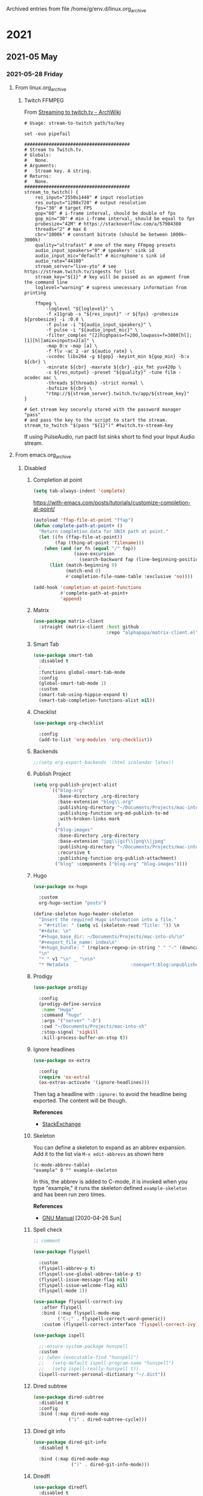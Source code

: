 Archived entries from file /home/g/env.d/linux.org_archive

* 2021

** 2021-05 May

*** 2021-05-28 Friday
**** From linux.org_archive
***** Twitch FFMPEG
  :PROPERTIES:
  :ARCHIVE_TIME: 2021-05-28 Fri 12:04
  :ARCHIVE_FILE: ~/env.d/linux.org_archive
  :ARCHIVE_CATEGORY: linux
  :END:
From [[https://wiki.archlinux.org/index.php/Streaming_to_twitch.tv#Shell_script_method][Streaming to twitch.tv - ArchWiki]]

#+begin_src shell :tangle ~/src/stream-to-twitch :shebang "#!/usr/bin/env sh
  # Usage: stream-to-twitch path/to/key

  set -euo pipefail

  #######################################
  # Stream to Twitch.tv.
  # Globals:
  #   None.
  # Arguments:
  #   Stream key. A string.
  # Returns:
  #   None.
  #######################################
  stream_to_twitch() {
      res_input="2550x1440" # input resolution
      res_output="1280x720" # output resolution
      fps="30" # target FPS
      gop="60" # i-frame interval, should be double of fps
      gop_min="30" # min i-frame interval, should be equal to fps
      probesize="42M" # https://stackoverflow.com/a/57904380
      threads="2" # max 6
      cbr="1000k" # constant bitrate (should be between 1000k–3000k)
      quality="ultrafast" # one of the many FFmpeg presets
      audio_input_speakers="0" # speakers' sink id
      audio_input_mic="default" # microphone's sink id
      audio_rate="44100"
      stream_server="live-yto" # see https://stream.twitch.tv/ingests for list
      stream_key="${1}" # key will be passed as an agument from the command line
      loglevel="warning" # supress unecessary information from printing

      ffmpeg \
          -loglevel "${loglevel}" \
          -f x11grab -s "${res_input}" -r ${fps} -probesize ${probesize} -i :0.0 \
          -f pulse -i "${audio_input_speakers}" \
          -f pulse -i "${audio_input_mic}" \
          -filter_complex "[2]highpass=f=200,lowpass=f=3000[hl]; [1][hl]amix=inputs=2[a]" \
          -map 0:v -map [a] \
          -f flv -ac 2 -ar ${audio_rate} \
          -vcodec libx264 -g ${gop} -keyint_min ${gop_min} -b:v ${cbr} \
          -minrate ${cbr} -maxrate ${cbr} -pix_fmt yuv420p \
          -s ${res_output} -preset "${quality}" -tune film -acodec aac \
          -threads ${threads} -strict normal \
          -bufsize ${cbr} \
          "rtmp://${stream_server}.twitch.tv/app/${stream_key}"
  }

  # Get stream key securely stored with the password manager "pass"
  # and pass the key to the script to start the stream.
  stream_to_twitch "$(pass "${1}")" #twitch.tv-stream-key
#+end_src

 If using PulseAudio, run pactl list sinks short to find your Input Audio stream.
**** From emacs.org_archive
***** Disabled
   :PROPERTIES:
   :header-args: :tangle no
   :ARCHIVE_TIME: 2021-05-28 Fri 12:04
   :ARCHIVE_FILE: ~/env.d/emacs.org_archive
   :ARCHIVE_CATEGORY: emacs
   :END:
****** Completion at point
#+begin_src emacs-lisp
  (setq tab-always-indent 'complete)
#+end_src

https://with-emacs.com/posts/tutorials/customize-completion-at-point/

#+begin_src emacs-lisp
  (autoload 'ffap-file-at-point "ffap")
  (defun complete-path-at-point+ ()
    "Return completion data for UNIX path at point."
    (let ((fn (ffap-file-at-point))
          (fap (thing-at-point 'filename)))
      (when (and (or fn (equal "/" fap))
                 (save-excursion
                   (search-backward fap (line-beginning-position) t)))
        (list (match-beginning 0)
              (match-end 0)
              #'completion-file-name-table :exclusive 'no))))

  (add-hook 'completion-at-point-functions
            #'complete-path-at-point+
            'append)
#+end_src

****** Matrix
#+begin_src emacs-lisp
  (use-package matrix-client
    :straight (matrix-client :host github
                             :repo "alphapapa/matrix-client.el"))
#+end_src

****** Smart Tab

#+begin_src emacs-lisp
  (use-package smart-tab
    :disabled t
    ;
    :functions global-smart-tab-mode
    :config
    (global-smart-tab-mode 1)
    :custom
    (smart-tab-using-hippie-expand t)
    (smart-tab-completion-functions-alist nil))
#+end_src

****** Checklist

#+begin_src emacs-lisp :tangle no
  (use-package org-checklist

    :config
    (add-to-list 'org-modules 'org-checklist))
#+end_src

****** Backends
#+begin_src emacs-lisp
  ;;(setq org-export-backends '(html icalendar latex))
#+end_src
****** Publish Project
#+begin_src emacs-lisp
  (setq org-publish-project-alist
        `(("blog-org"
           :base-directory ,org-directory
           :base-extension "blog\\.org"
           :publishing-directory "~/Documents/Projects/mac-into-sh"
           :publishing-function org-md-publish-to-md
           :with-broken-links mark
           )
          ("blog-images"
           :base-directory ,org-directory
           :base-extension "jpg\\|gif\\|png\\|jpeg"
           :publishing-directory "~/Documents/Projects/mac-into-sh/images"
           :recursive t
           :publishing-function org-publish-attachment)
          ("blog" :components ("blog-org" "blog-images"))))
#+end_src
****** Hugo
#+begin_src emacs-lisp
  (use-package ox-hugo

    :custom
    org-hugo-section "posts")
#+end_src

#+begin_src emacs-lisp
  (define-skeleton hugo-header-skeleton
    "Insert the required Hugo information into a file."
    > "#+title: " (setq v1 (skeleton-read "Title: ")) \n
    "#+date: \n"
    "#+hugo_base_dir: ~/Documents/Projects/mac-into-sh/\n"
    "#+export_file_name: index\n"
    "#+hugo_bundle: " (replace-regexp-in-string " " "-" (downcase v1))
    "\n"
    "* " v1 "\n" _ "\n\n"
    "* Metadata                       :noexport:blog:unpublished:")
#+end_src
****** Prodigy
#+begin_src emacs-lisp
  (use-package prodigy

    :config
    (prodigy-define-service
     :name "Hugo"
     :command "hugo"
     :args '("server" "-D")
     :cwd "~/Documents/Projects/mac-into-sh"
     :stop-signal 'sigkill
     :kill-process-buffer-on-stop t))
#+end_src
****** Ignore headlines
#+begin_src emacs-lisp :tangle no
  (use-package ox-extra

    :config
    (require 'ox-extra)
    (ox-extras-activate '(ignore-headlines)))
#+end_src

Then tag a headline with ~:ignore:~ to avoid the headline being exported. The content will be though.

*References*
- [[https://emacs.stackexchange.com/questions/38184/org-mode-ignore-heading-when-exporting-to-latex#41685][StackExchange]]
****** Skeleton
You can define a skeleton to expand as an abbrev expansion. Add it to the list via ~M-x edit-abbrevs~ as shown here

#+begin_example
  (c-mode-abbrev-table)
  "example" 0 "" example-skeleton
#+end_example

In this, the abbrev is added to C-mode, it is invoked when you type "example," it runs the skeleton defined ~example-skeleton~ and has been run zero times.

*References*
- [[https://www.gnu.org/software/emacs/manual/html_node/autotype/Skeletons-as-Abbrevs.html][GNU Manual]] [2020-04-26 Sun]

****** Spell check

#+begin_src emacs-lisp
;; comment
#+end_src

#+begin_src emacs-lisp :tangle no
  (use-package flyspell

    :custom
    (flyspell-abbrev-p t)
    (flyspell-use-global-abbrev-table-p t)
    (flyspell-issue-message-flag nil)
    (flyspell-issue-welcome-flag nil)
    (flyspell-mode 1))
#+end_src

#+begin_src emacs-lisp :tangle no
  (use-package flyspell-correct-ivy
     :after flyspell
     :bind (:map flyspell-mode-map
           ("C-;" . flyspell-correct-word-generic))
     :custom (flyspell-correct-interface 'flyspell-correct-ivy))
#+end_src

#+begin_src emacs-lisp :tangle no
  (use-package ispell

    ;;:ensure-system-package hunspell
    :custom
    ;; (when (executable-find "hunspell")
    ;;   (setq-default ispell-program-name "hunspell")
    ;;   (setq ispell-really-hunspell t))
    (ispell-current-personal-dictionary "~/.dict"))
#+end_src

****** Dired subtree

#+begin_src emacs-lisp
  (use-package dired-subtree
    :disabled t
    :config
    :bind (:map dired-mode-map
               ("i" . dired-subtree-cycle)))
#+end_src
****** Dired git info

#+begin_src emacs-lisp
  (use-package dired-git-info
    :disabled t

    :bind (:map dired-mode-map
                (")" . dired-git-info-mode)))
#+end_src
****** Diredfl

#+begin_src emacs-lisp
  (use-package diredfl
    :disabled t

    :config
    (diredfl-global-mode 1))
#+end_src
****** Dired Open

#+begin_src emacs-lisp
  (defun actuator-dired-open ()
    "Open the file at point with open."
    (interactive)
    (let* ((files (dired-get-marked-files t current-prefix-arg))
           (nfiles (length files)))
      (when (or (< nfiles 8)
                (y-or-n-p (format "Really open %d files?" nfiles)))
        (dolist (file files) (start-process "open" nil "open" file)))))
  (bind-key "e" #'actuator-dired-open dired-mode-map)
#+end_src

****** Fancy refile

#+begin_src emacs-lisp
  (defmacro actuator-org-make-refile-command (fn-suffix refile-targets)
    "Generate a command to call `org-refile' with modified targets."
    `(defun ,(intern (concat "actuator-org-refile-" (symbol-name fn-suffix))) ()
       ,(format "`org-refile' to %S" refile-targets)
       (interactive)
       (org-refile-cache-clear)
       (let ((org-refile-target-verify-function nil)
             (org-refile-targets ,refile-targets))
         (call-interactively 'org-refile))))
#+end_src

#+begin_src emacs-lisp
  (actuator-org-make-refile-command this-file `((,(buffer-file-name) :maxlevel . 9)))
#+end_src

#+begin_src emacs-lisp :tangle no
  (defhydra actuator-org-refile-hydra (:color blue :hint nil)
    "
_t_his file"
    ("t" actuator-org-refile-this-file))
  (bind-key "C-c r" #'actuator-org-refile-hydra/body org-mode-map)
#+end_src

https://fuco1.github.io/2019-02-10-Refiling-hydra-with-pre-defined-targets.html
****** MRU Clock

#+begin_src emacs-lisp
  (use-package org-mru-clock
    :disabled t

    :bind
    ("C-c C-x i" . org-mru-clock-in)
    ("C-c C-x C-j . org-mru-clock-select-recent-task")
    :custom
    (org-mru-clock-completing-read 'ivy-completing-read))
#+end_src
****** Hydra

#+begin_src emacs-lisp
  (use-package hydra

    :custom
    (hydra-hint-display-type 'lv))
#+end_src

****** Pulse Line
#+begin_src emacs-lisp
  (defun pulse-line (&rest _)
        "Pulse the current line."
        (pulse-momentary-highlight-one-line (point)))

  (dolist (command '(scroll-up-command scroll-down-command
                     recenter-top-bottom other-window))
    (advice-add command :after #'pulse-line))
#+end_src

****** Auto-upgrade
#+begin_src emacs-lisp
    (use-package auto-package-update
      :ensure t
      :demand t
      :config
      (require 'auto-package-update)
      ;;:hook (auto-package-update-before . actuator-backup-emacs-directory)
)
#+end_src

#+begin_src emacs-lisp :tangle no
  (defun actuator-backup-emacs-directory ()
    "It does."
    (shell-command "BORG_REPO=~/Backup/emacs borg create --stats --verbose \\
  --compression zstd,22 ::{hostname}-{now} \\
  ~/.config/emacs" "*Package backup log*")
    (shell-command "BORG_REPO=~/Backup/emacs borg prune --stats --keep-last 10 \\
  --save-space" "*Package backup log*"))
#+end_src

****** Git autocommit
#+begin_src emacs-lisp
  (use-package git-auto-commit-mode
    :ensure t)
#+end_src

****** Sunrise/set

#+begin_src emacs-lisp :tangle no
  (require 'solar)
  (setq calendar-location-name "St. John's, NL")

  (defun solar-sunrise-string (date &optional nolocation)
    "String of *local* time of sunrise and daylight on Gregorian DATE."
    (let ((l (solar-sunrise-sunset date)))
      (format
       "%s (%s hours daylight)"
       (if (car l)
       (concat "Sunrise " (apply 'solar-time-string (car l)))
         "no sunrise")
       (nth 2 l)
       )))
  ;; To be called from diary-list-sexp-entries, where DATE is bound.
  ;;;###diary-autoload
  (defun diary-sunrise ()
    "Local time of sunrise as a diary entry.
    Accurate to a few seconds."
    (or (and calendar-latitude calendar-longitude calendar-time-zone)
        (solar-setup))
    (solar-sunrise-string date))

    (defun solar-sunset-string (date &optional nolocation)
    "String of *local* time of sunset and daylight on Gregorian DATE."
    (let ((l (solar-sunrise-sunset date)))
      (format
       "%s (%s hours daylight)"
       (if (cadr l)
       (concat "Sunset " (apply 'solar-time-string (cadr l)))
         "no sunset")
       (nth 2 l)
       )))
  ;; To be called from diary-list-sexp-entries, where DATE is bound.
  ;;;###diary-autoload
  (defun diary-sunset ()
    "Local time of sunset as a diary entry.
    Accurate to a few seconds."
    (or (and calendar-latitude calendar-longitude calendar-time-zone)
        (solar-setup))
    (solar-sunset-string date))
#+end_src

[[https://www.reddit.com/r/orgmode/comments/a1z26t/sunrise_sunset_as_separate_entries_on_agenda_view/][Sunrise Sunset as Separate Entries on Agenda View (SUPPORT) : orgmode]]
[[https://stackoverflow.com/questions/22889036/custom-diary-sunrise-function-not-working-autoload-diary-emacs][elisp - Custom diary-sunrise function not working. `autoload-diary`? (Emacs.)...]]

****** Truncate
#+begin_src emacs-lisp
  (setq truncate-partial-width-windows nil)
  (toggle-truncate-lines 1) ; Don't wrap lines by default
  (add-hook 'text-mode-hook    #'turn-on-visual-line-mode)
  (add-hook 'prog-mode-hook    #'auto-fill-mode)
  (add-hook 'special-mode-hook #'turn-on-visual-line-mode)
#+end_src
****** SMTP Mail

#+begin_src emacs-lisp
  (use-package smtpmail
    :ensure nil
    :custom
    (smtpmail-default-smtp-server "smtp.fastmail.com")
    (smtpmail-smtp-server "smtp.fastmail.com")
    (smtpmail-smtp-service 587))
#+end_src
***** Shortcuts                                 :ignore:
:PROPERTIES:
:header-args: :noweb-ref shortcuts :tangle no :results output silent
:ARCHIVE_TIME: 2021-05-28 Fri 12:04
:ARCHIVE_FILE: ~/env.d/emacs.org_archive
:ARCHIVE_OLPATH: Unstable/Elfeed
:ARCHIVE_CATEGORY: emacs
:END:
I built a few shortcuts to switch between different tag views that I commonly use. Elfeed has support for Emacs' bookmarks, so I just needed to make bookmarks for the views I wanted. I set up the search how I like it (~s~) then made a bookmark entry (~C-x r m~) called, say ~elfeed-all~. I can call that bookmark from anywhere in Emacs to go to that elfeed view, but I also decided to [[http://pragmaticemacs.com/emacs/read-your-rss-feeds-in-emacs-with-elfeed/][steal some functions from Pragmatic Emacs]] to make single-letter keybindings in elfeed.

#+begin_src emacs-lisp
  (defun actuator-elfeed-show-all ()
    (interactive)
    (bookmark-maybe-load-default-file)
    (bookmark-jump "elfeed-all"))
  (defun actuator-elfeed-show-unread ()
    (interactive)
    (bookmark-maybe-load-default-file)
    (bookmark-jump "elfeed-unread"))
#+end_src
***** EMMS
:PROPERTIES:
:ARCHIVE_TIME: 2021-05-28 Fri 12:04
:ARCHIVE_FILE: ~/env.d/emacs.org_archive
:ARCHIVE_OLPATH: Unstable
:ARCHIVE_CATEGORY: emacs
:END:
Or could just use mingus?
#+begin_src emacs-lisp
  (use-package emms
    :ensure t
    :config
    (require 'emms-player-mpd)
    (require 'emms-setup)
    (emms-minimalistic)
    (setq emms-player-mpd-server-name "localhost")
    (setq emms-player-mpd-server-port "6600")
    (add-to-list 'emms-info-functions 'emms-info-mpd)
    :custom
    (emms-player-list '(emms-player-mpd))
    (emms-source-file-default-directory "~/Music/Music Files"))

  (make-directory (expand-file-name "emms/" actuator-var-directory) t)
  (customize-set-variable 'emms-directory (expand-file-name "emms/" actuator-var-directory))
#+end_src
***** SVG Screenshot
:PROPERTIES:
:ARCHIVE_TIME: 2021-05-28 Fri 12:04
:ARCHIVE_FILE: ~/env.d/emacs.org_archive
:ARCHIVE_OLPATH: Unstable
:ARCHIVE_CATEGORY: emacs
:END:
#+begin_src emacs-lisp :tangle no
  (defun screenshot-svg ()
    "Save a screenshot of the current frame as an SVG image.
  Saves to a temp file and puts the filename in the kill ring."
    (interactive)
    (let* ((filename (make-temp-file "Emacs" nil ".svg"))
           (data (x-export-frames nil 'svg)))
      (with-temp-file filename
        (insert data))
      (kill-new filename)
      (message filename)))
#+end_src
***** Captar
:PROPERTIES:
:ARCHIVE_TIME: 2021-05-28 Fri 12:04
:ARCHIVE_FILE: ~/env.d/emacs.org_archive
:ARCHIVE_OLPATH: Unstable/Org-elfeed
:ARCHIVE_CATEGORY: emacs
:END:

#+begin_src emacs-lisp :tangle no
  (with-eval-after-load 'org-capture
    (add-to-list 'org-capture-templates
                 `("e" "Elfeed Feed" entry
                   (file+olp ,(expand-file-name "feeds.org"
                                                org-directory) "Feeds")
                   "* [[%^{Feed URL}][%^{Title}]]\n%(org-time-stamp-inactive)"
                   :immediate-finish
                   :kill-buffer
                   :empty-lines 1)))
#+end_src
***** Changes                                 :noexport:
:PROPERTIES:
:ARCHIVE_TIME: 2021-05-28 Fri 12:04
:ARCHIVE_FILE: ~/env.d/emacs.org_archive
:ARCHIVE_OLPATH: Unstable/Org-elfeed
:ARCHIVE_CATEGORY: emacs
:END:
****** Wednesday May 20, 2020
- Published
***** Split Windows
:PROPERTIES:
:ARCHIVE_TIME: 2021-05-28 Fri 12:04
:ARCHIVE_FILE: ~/env.d/emacs.org_archive
:ARCHIVE_OLPATH: Unstable
:ARCHIVE_CATEGORY: emacs
:END:
#+begin_src emacs-lisp
    (defun actuator-split-window-right ()
      "Replacement for `split-window-right'.
    Moves the point to the newly created window and asks for the
    buffer."
      (interactive)
      (split-window-right)
      (other-window 1)
      (when (fboundp 'ivy-switch-buffer)
        (ivy-switch-buffer)))
  ;;(global-set-key (kbd "C-x 3") #'actuator-split-window-right)
#+end_src

#+begin_src emacs-lisp
    (defun actuator-split-window-below ()
      "Replacement for `split-window-below'.
    Moves the point to the newly created window and asks for the
    buffer."
      (interactive)
      (split-window-below)
      (other-window 1)
      (when (fboundp 'ivy-switch-buffer)
        (ivy-switch-buffer)))
  ;;(global-set-key (kbd "C-x 2") #'actuator-split-window-below)
#+end_src
**** From macos.org_archive
***** Stop indexing node_modules
  :PROPERTIES:
  :ARCHIVE_TIME: 2021-05-28 Fri 12:04
  :ARCHIVE_FILE: ~/env.d/macos.org_archive
  :ARCHIVE_CATEGORY: macos
  :END:
FROM ANDY
#+begin_src shell
  find . -type d -name "node_modules" -exec touch "{}/.metadata_never_index" \;
#+end_src
***** Backup Anki
:PROPERTIES:
:ID:       B421E9B0-7686-4777-AA4B-2A6C2D2A8DED
:ARCHIVE_TIME: 2021-05-28 Fri 12:04
:ARCHIVE_FILE: ~/env.d/macos.org_archive
:ARCHIVE_CATEGORY: macos
:END:

#+begin_src xml :tangle ~/Library/LaunchAgents/actuator.backup-anki.plist
  <?xml version="1.0" encoding="UTF-8"?>
  <!DOCTYPE plist PUBLIC "-//Apple//DTD PLIST 1.0//EN" "http://www.apple.com/DTDs/PropertyList-1.0.dtd">
  <plist version="1.0">
    <dict>
      <key>Label</key>
      <string>actuator.backup-anki</string>
      <key>ProgramArguments</key>
      <array>
        <string>/bin/sh</string>
        <string>-c</string>
        <string>/usr/bin/rsync -av ~/Library/ApplicationSupport/Anki2 ~/Documents/Archive/Anki2</string>
      </array>
      <key>StartCalendarInterval</key>
      <dict>
        <key>Hour</key>
        <integer>3</integer>
        <key>Minute</key>
        <integer>0</integer>
      </dict>
      <key>StandardErrorPath</key>
      <string>/tmp/backup-ankit.stderr</string>
    </dict>
  </plist>
#+end_src
***** Rsync music backup
:PROPERTIES:
:ID:       CB217DF8-4B9F-4ADC-9F60-1B7FAB3DA897
:ARCHIVE_TIME: 2021-05-28 Fri 12:04
:ARCHIVE_FILE: ~/env.d/macos.org_archive
:ARCHIVE_CATEGORY: macos
:END:
I wanted to keep my music backed up to iCloud. I don't pay for iTunes Match or Apple Music, but I do have 2TB of iCloud Drive storage, so this works well.

This script should rysnc-copy my music to my archive  very confusing) but had no end of issues getting permission from the system to run it. The secret was to enable full disk access to ~/bin/sh~.

#+begin_src xml :tangle ~/Library/LaunchAgents/actuator.syncmusic.plist
  <?xml version="1.0" encoding="UTF-8"?>
  <!DOCTYPE plist PUBLIC "-//Apple//DTD PLIST 1.0//EN" "http://www.apple.com/DTDs/PropertyList-1.0.dtd">
  <plist version="1.0">
    <dict>
      <key>Label</key>
      <string>actuator.syncmusic</string>
      <key>ProgramArguments</key>
      <array>
        <string>/bin/sh</string>
        <string>-c</string>
        <string>/usr/bin/rsync -av ~/Music/ ~/Documents/Archive/Music</string>
      </array>
      <key>StartCalendarInterval</key>
      <dict>
        <key>Hour</key>
        <integer>3</integer>
        <key>Minute</key>
        <integer>0</integer>
      </dict>
      <key>StandardErrorPath</key>
      <string>/tmp/music.stderr</string>
    </dict>
  </plist>
#+end_src
**** From default.org_archive
***** ZSH
  :PROPERTIES:
  :ARCHIVE_TIME: 2021-05-28 Fri 12:05
  :ARCHIVE_FILE: ~/env.d/default.org_archive
  :ARCHIVE_CATEGORY: default
  :END:
#+begin_src shell :tangle ~/.zshenv
  export XDG_DATA_HOME="$HOME/.local/share"
  export XDG_CONFIG_HOME="$HOME/.config"
  export XDG_CACHE_HOME="$HOME/.cache"

  export EDITOR="emacsclient -tty -a \"\""
  export VISUAL="emacsclient -c -a \"\""

  export QMK_HOME="~/Documents/Projects/qmk_firmware"

  [ -d /usr/local/opt/ruby/bin ] && \
      path=( /usr/local/opt/ruby/bin $path )

  [ -d /usr/local/opt/ruby/libexec/gembin ] && \
      path=( /usr/local/opt/ruby/libexec/gembin $path )

  [ -d /Library/TeX/texbin ] && \
      path=( /Library/TeX/texbin $path )

  [ -d /usr/local/sbin ] && \
      path=( /usr/local/sbin $path )

  typeset -U PATH path
#+end_src
**** From emacs.org
***** Modeline time
:PROPERTIES:
:ARCHIVE_TIME: 2021-05-28 Fri 12:07
:ARCHIVE_FILE: ~/env.d/emacs.org
:ARCHIVE_OLPATH: Unstable
:ARCHIVE_CATEGORY: emacs
:END:
#+begin_src emacs-lisp
  (run-with-idle-timer 1 nil #'display-time)
  (csetq display-time-24hr-format t)
  (csetq display-time-default-load-average nil)
#+end_src
